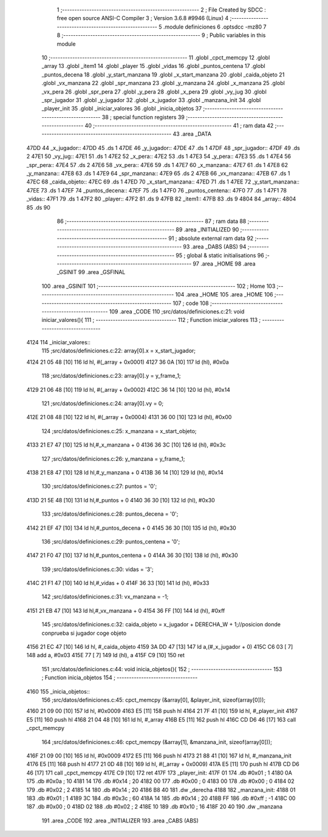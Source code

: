                               1 ;--------------------------------------------------------
                              2 ; File Created by SDCC : free open source ANSI-C Compiler
                              3 ; Version 3.6.8 #9946 (Linux)
                              4 ;--------------------------------------------------------
                              5 	.module definiciones
                              6 	.optsdcc -mz80
                              7 	
                              8 ;--------------------------------------------------------
                              9 ; Public variables in this module
                             10 ;--------------------------------------------------------
                             11 	.globl _cpct_memcpy
                             12 	.globl _array
                             13 	.globl _item1
                             14 	.globl _player
                             15 	.globl _vidas
                             16 	.globl _puntos_centena
                             17 	.globl _puntos_decena
                             18 	.globl _y_start_manzana
                             19 	.globl _x_start_manzana
                             20 	.globl _caida_objeto
                             21 	.globl _vx_manzana
                             22 	.globl _spr_manzana
                             23 	.globl _y_manzana
                             24 	.globl _x_manzana
                             25 	.globl _vx_pera
                             26 	.globl _spr_pera
                             27 	.globl _y_pera
                             28 	.globl _x_pera
                             29 	.globl _vy_jug
                             30 	.globl _spr_jugador
                             31 	.globl _y_jugador
                             32 	.globl _x_jugador
                             33 	.globl _manzana_init
                             34 	.globl _player_init
                             35 	.globl _iniciar_valores
                             36 	.globl _inicia_objetos
                             37 ;--------------------------------------------------------
                             38 ; special function registers
                             39 ;--------------------------------------------------------
                             40 ;--------------------------------------------------------
                             41 ; ram data
                             42 ;--------------------------------------------------------
                             43 	.area _DATA
   47DD                      44 _x_jugador::
   47DD                      45 	.ds 1
   47DE                      46 _y_jugador::
   47DE                      47 	.ds 1
   47DF                      48 _spr_jugador::
   47DF                      49 	.ds 2
   47E1                      50 _vy_jug::
   47E1                      51 	.ds 1
   47E2                      52 _x_pera::
   47E2                      53 	.ds 1
   47E3                      54 _y_pera::
   47E3                      55 	.ds 1
   47E4                      56 _spr_pera::
   47E4                      57 	.ds 2
   47E6                      58 _vx_pera::
   47E6                      59 	.ds 1
   47E7                      60 _x_manzana::
   47E7                      61 	.ds 1
   47E8                      62 _y_manzana::
   47E8                      63 	.ds 1
   47E9                      64 _spr_manzana::
   47E9                      65 	.ds 2
   47EB                      66 _vx_manzana::
   47EB                      67 	.ds 1
   47EC                      68 _caida_objeto::
   47EC                      69 	.ds 1
   47ED                      70 _x_start_manzana::
   47ED                      71 	.ds 1
   47EE                      72 _y_start_manzana::
   47EE                      73 	.ds 1
   47EF                      74 _puntos_decena::
   47EF                      75 	.ds 1
   47F0                      76 _puntos_centena::
   47F0                      77 	.ds 1
   47F1                      78 _vidas::
   47F1                      79 	.ds 1
   47F2                      80 _player::
   47F2                      81 	.ds 9
   47FB                      82 _item1::
   47FB                      83 	.ds 9
   4804                      84 _array::
   4804                      85 	.ds 90
                             86 ;--------------------------------------------------------
                             87 ; ram data
                             88 ;--------------------------------------------------------
                             89 	.area _INITIALIZED
                             90 ;--------------------------------------------------------
                             91 ; absolute external ram data
                             92 ;--------------------------------------------------------
                             93 	.area _DABS (ABS)
                             94 ;--------------------------------------------------------
                             95 ; global & static initialisations
                             96 ;--------------------------------------------------------
                             97 	.area _HOME
                             98 	.area _GSINIT
                             99 	.area _GSFINAL
                            100 	.area _GSINIT
                            101 ;--------------------------------------------------------
                            102 ; Home
                            103 ;--------------------------------------------------------
                            104 	.area _HOME
                            105 	.area _HOME
                            106 ;--------------------------------------------------------
                            107 ; code
                            108 ;--------------------------------------------------------
                            109 	.area _CODE
                            110 ;src/datos/definiciones.c:21: void iniciar_valores(){
                            111 ;	---------------------------------
                            112 ; Function iniciar_valores
                            113 ; ---------------------------------
   4124                     114 _iniciar_valores::
                            115 ;src/datos/definiciones.c:22: array[0].x       =   x_start_jugador;
   4124 21 05 48      [10]  116 	ld	hl, #(_array + 0x0001)
   4127 36 0A         [10]  117 	ld	(hl), #0x0a
                            118 ;src/datos/definiciones.c:23: array[0].y       =   y_frame_1;
   4129 21 06 48      [10]  119 	ld	hl, #(_array + 0x0002)
   412C 36 14         [10]  120 	ld	(hl), #0x14
                            121 ;src/datos/definiciones.c:24: array[0].vy          =   0;
   412E 21 08 48      [10]  122 	ld	hl, #(_array + 0x0004)
   4131 36 00         [10]  123 	ld	(hl), #0x00
                            124 ;src/datos/definiciones.c:25: x_manzana       =   x_start_objeto;
   4133 21 E7 47      [10]  125 	ld	hl,#_x_manzana + 0
   4136 36 3C         [10]  126 	ld	(hl), #0x3c
                            127 ;src/datos/definiciones.c:26: y_manzana       =   y_frame_1;
   4138 21 E8 47      [10]  128 	ld	hl,#_y_manzana + 0
   413B 36 14         [10]  129 	ld	(hl), #0x14
                            130 ;src/datos/definiciones.c:27: puntos          =   '0';
   413D 21 5E 48      [10]  131 	ld	hl,#_puntos + 0
   4140 36 30         [10]  132 	ld	(hl), #0x30
                            133 ;src/datos/definiciones.c:28: puntos_decena   =   '0';
   4142 21 EF 47      [10]  134 	ld	hl,#_puntos_decena + 0
   4145 36 30         [10]  135 	ld	(hl), #0x30
                            136 ;src/datos/definiciones.c:29: puntos_centena  =   '0';
   4147 21 F0 47      [10]  137 	ld	hl,#_puntos_centena + 0
   414A 36 30         [10]  138 	ld	(hl), #0x30
                            139 ;src/datos/definiciones.c:30: vidas           =   '3';
   414C 21 F1 47      [10]  140 	ld	hl,#_vidas + 0
   414F 36 33         [10]  141 	ld	(hl), #0x33
                            142 ;src/datos/definiciones.c:31: vx_manzana      =   -1;
   4151 21 EB 47      [10]  143 	ld	hl,#_vx_manzana + 0
   4154 36 FF         [10]  144 	ld	(hl), #0xff
                            145 ;src/datos/definiciones.c:32: caida_objeto    =   x_jugador + DERECHA_W + 1;//posicion donde conprueba si jugador coge objeto
   4156 21 EC 47      [10]  146 	ld	hl, #_caida_objeto
   4159 3A DD 47      [13]  147 	ld	a,(#_x_jugador + 0)
   415C C6 03         [ 7]  148 	add	a, #0x03
   415E 77            [ 7]  149 	ld	(hl), a
   415F C9            [10]  150 	ret
                            151 ;src/datos/definiciones.c:44: void inicia_objetos(){
                            152 ;	---------------------------------
                            153 ; Function inicia_objetos
                            154 ; ---------------------------------
   4160                     155 _inicia_objetos::
                            156 ;src/datos/definiciones.c:45: cpct_memcpy (&array[0], &player_init, sizeof(array[0]));
   4160 21 09 00      [10]  157 	ld	hl, #0x0009
   4163 E5            [11]  158 	push	hl
   4164 21 7F 41      [10]  159 	ld	hl, #_player_init
   4167 E5            [11]  160 	push	hl
   4168 21 04 48      [10]  161 	ld	hl, #_array
   416B E5            [11]  162 	push	hl
   416C CD D6 46      [17]  163 	call	_cpct_memcpy
                            164 ;src/datos/definiciones.c:46: cpct_memcpy (&array[1], &manzana_init, sizeof(array[0]));
   416F 21 09 00      [10]  165 	ld	hl, #0x0009
   4172 E5            [11]  166 	push	hl
   4173 21 88 41      [10]  167 	ld	hl, #_manzana_init
   4176 E5            [11]  168 	push	hl
   4177 21 0D 48      [10]  169 	ld	hl, #(_array + 0x0009)
   417A E5            [11]  170 	push	hl
   417B CD D6 46      [17]  171 	call	_cpct_memcpy
   417E C9            [10]  172 	ret
   417F                     173 _player_init:
   417F 01                  174 	.db #0x01	; 1
   4180 0A                  175 	.db #0x0a	; 10
   4181 14                  176 	.db #0x14	; 20
   4182 00                  177 	.db #0x00	;  0
   4183 00                  178 	.db #0x00	;  0
   4184 02                  179 	.db #0x02	; 2
   4185 14                  180 	.db #0x14	; 20
   4186 B8 40               181 	.dw _derecha
   4188                     182 _manzana_init:
   4188 01                  183 	.db #0x01	; 1
   4189 3C                  184 	.db #0x3c	; 60
   418A 14                  185 	.db #0x14	; 20
   418B FF                  186 	.db #0xff	; -1
   418C 00                  187 	.db #0x00	;  0
   418D 02                  188 	.db #0x02	; 2
   418E 10                  189 	.db #0x10	; 16
   418F 20 40               190 	.dw _manzana
                            191 	.area _CODE
                            192 	.area _INITIALIZER
                            193 	.area _CABS (ABS)
